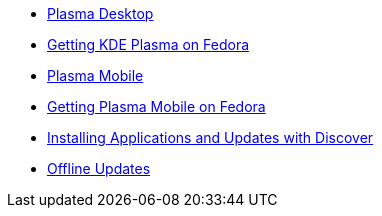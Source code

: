* xref:plasma.adoc[Plasma Desktop]
* xref:getkde.adoc[Getting KDE Plasma on Fedora]
* xref:plasmamobile.adoc[Plasma Mobile]
* xref:getmobile.adoc[Getting Plasma Mobile on Fedora]
* xref:appinstallation.adoc[Installing Applications and Updates with Discover]
* xref:offlineupdates.adoc[Offline Updates]
